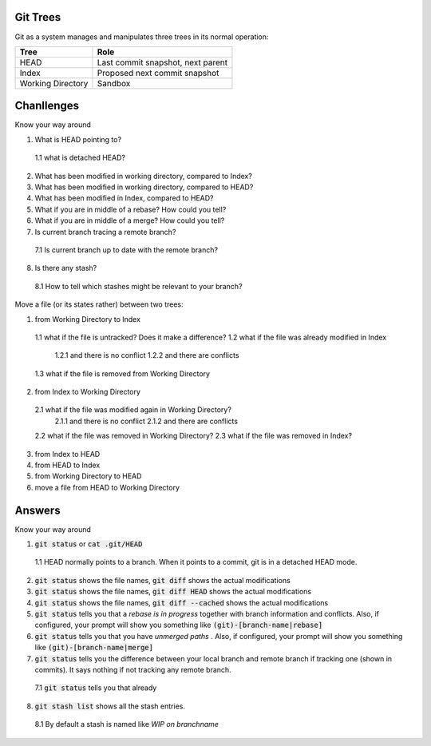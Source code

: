 *********
Git Trees
*********

Git as a system manages and manipulates three trees in its normal operation:

+-------------------+-----------------------------------+
| Tree              | Role                              |
+===================+===================================+
| HEAD              | Last commit snapshot, next parent |
+-------------------+-----------------------------------+
| Index             | Proposed next commit snapshot     |
+-------------------+-----------------------------------+
| Working Directory | Sandbox                           |
+-------------------+-----------------------------------+


***********
Chanllenges
***********

Know your way around

1. What is HEAD pointing to?
  1.1 what is detached HEAD?
2. What has been modified in working directory, compared to Index?
3. What has been modified in working directory, compared to HEAD?
4. What has been modified in Index, compared to HEAD?
5. What if you are in middle of a rebase? How could you tell?
6. What if you are in middle of a merge? How could you tell?
7. Is current branch tracing a remote branch?
  7.1 Is current branch up to date with the remote branch?
8. Is there any stash?
  8.1 How to tell which stashes might be relevant to your branch?


Move a file (or its states rather) between two trees:

1. from Working Directory to Index
  1.1 what if the file is untracked? Does it make a difference?
  1.2 what if the file was already modified in Index
    1.2.1 and there is no conflict
    1.2.2 and there are conflicts
  1.3 what if the file is removed from Working Directory
2. from Index to Working Directory
  2.1 what if the file was modified again in Working Directory?
    2.1.1 and there is no conflict
    2.1.2 and there are conflicts
  2.2 what if the file was removed in Working Directory?
  2.3 what if the file was removed in Index?
3. from Index to HEAD
4. from HEAD to Index
5. from Working Directory to HEAD
6. move a file from HEAD to Working Directory


*******
Answers
*******

Know your way around

1. :code:`git status` or :code:`cat .git/HEAD`
  1.1 HEAD normally points to a branch. When it points to a commit, git is in a detached HEAD mode.
2. :code:`git status` shows the file names, :code:`git diff` shows the actual modifications
3. :code:`git status` shows the file names, :code:`git diff HEAD` shows the actual modifications
4. :code:`git status` shows the file names, :code:`git diff --cached` shows the actual modifications
5. :code:`git status` tells you that a *rebase is in progress* together with branch information and conflicts. Also, if configured, your prompt will show you something like :code:`(git)-[branch-name|rebase]`
6. :code:`git status` tells you that you have *unmerged paths* . Also, if configured, your prompt will show you something like :code:`(git)-[branch-name|merge]`
7. :code:`git status` tells you the difference between your local branch and remote branch if tracking one (shown in commits). It says nothing if not tracking any remote branch.
  7.1 :code:`git status` tells you that already
8. :code:`git stash list` shows all the stash entries.
  8.1 By default a stash is named like *WIP on branchname*

